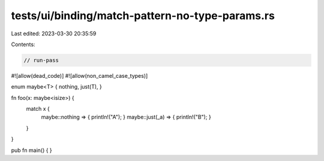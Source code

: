 tests/ui/binding/match-pattern-no-type-params.rs
================================================

Last edited: 2023-03-30 20:35:59

Contents:

.. code-block:: rs

    // run-pass
#![allow(dead_code)]
#![allow(non_camel_case_types)]

enum maybe<T> { nothing, just(T), }

fn foo(x: maybe<isize>) {
    match x {
        maybe::nothing => { println!("A"); }
        maybe::just(_a) => { println!("B"); }
    }
}

pub fn main() { }


